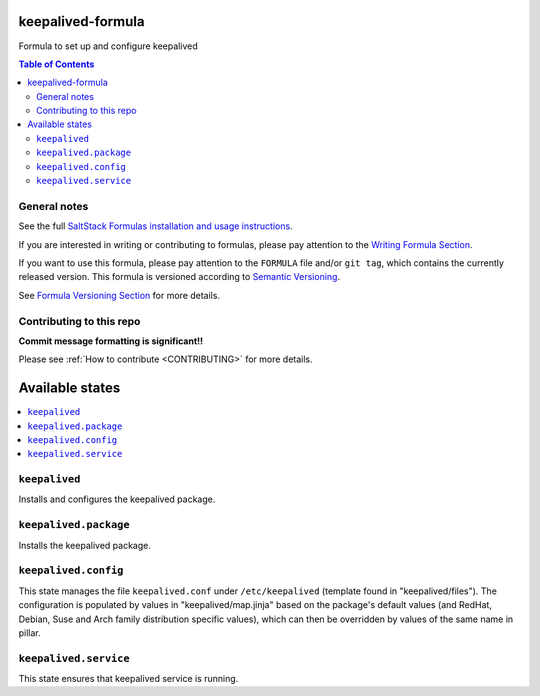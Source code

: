 .. _readme:

keepalived-formula
==================

|img_travis| |img_sr|

.. |img_travis| image:: https://travis-ci.com/saltstack-formulas/keepalived-formula.svg?branch=master
   :alt: Travis CI Build Status
   :scale: 100%
   :target: https://travis-ci.com/saltstack-formulas/keepalived-formula
.. |img_sr| image:: https://img.shields.io/badge/%20%20%F0%9F%93%A6%F0%9F%9A%80-semantic--release-e10079.svg
   :alt: Semantic Release
   :scale: 100%
   :target: https://github.com/semantic-release/semantic-release

Formula to set up and configure keepalived

.. contents:: **Table of Contents**

General notes
-------------

See the full `SaltStack Formulas installation and usage instructions
<https://docs.saltstack.com/en/latest/topics/development/conventions/formulas.html>`_.

If you are interested in writing or contributing to formulas, please pay attention to the `Writing Formula Section
<https://docs.saltstack.com/en/latest/topics/development/conventions/formulas.html#writing-formulas>`_.

If you want to use this formula, please pay attention to the ``FORMULA`` file and/or ``git tag``,
which contains the currently released version. This formula is versioned according to `Semantic Versioning <http://semver.org/>`_.

See `Formula Versioning Section <https://docs.saltstack.com/en/latest/topics/development/conventions/formulas.html#versioning>`_ for more details.

Contributing to this repo
-------------------------

**Commit message formatting is significant!!**

Please see :ref:`How to contribute <CONTRIBUTING>` for more details.

Available states
================

.. contents::
    :local:

``keepalived``
--------------
Installs and configures the keepalived package.

``keepalived.package``
----------------------
Installs the keepalived package.

``keepalived.config``
---------------------
This state manages the file ``keepalived.conf`` under ``/etc/keepalived`` (template found in "keepalived/files"). The configuration is populated by values in "keepalived/map.jinja" based on the package's default values (and RedHat, Debian, Suse and Arch family distribution specific values), which can then be overridden by values of the same name in pillar.

``keepalived.service``
----------------------
This state ensures that keepalived service is running.
